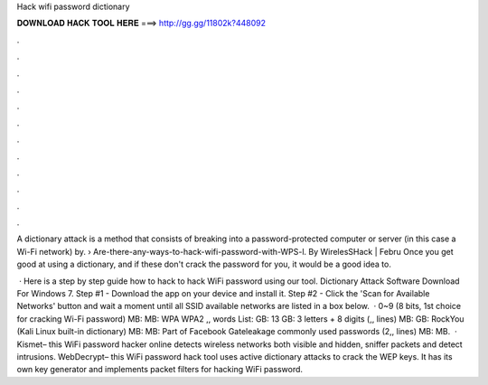 Hack wifi password dictionary



𝐃𝐎𝐖𝐍𝐋𝐎𝐀𝐃 𝐇𝐀𝐂𝐊 𝐓𝐎𝐎𝐋 𝐇𝐄𝐑𝐄 ===> http://gg.gg/11802k?448092



.



.



.



.



.



.



.



.



.



.



.



.

A dictionary attack is a method that consists of breaking into a password-protected computer or server (in this case a Wi-Fi network) by.  › Are-there-any-ways-to-hack-wifi-password-with-WPS-l. By WirelesSHack | Febru Once you get good at using a dictionary, and if these don't crack the password for you, it would be a good idea to.

 · Here is a step by step guide how to hack to hack WiFi password using our tool. Dictionary Attack Software Download For Windows 7. Step #1 - Download the app on your device and install it. Step #2 - Click the 'Scan for Available Networks' button and wait a moment until all SSID available networks are listed in a box below.  · 0~9 (8 bits, 1st choice for cracking Wi-Fi password) MB: MB: WPA WPA2 ,, words List: GB: 13 GB: 3 letters + 8 digits (,, lines) MB: GB: RockYou (Kali Linux built-in dictionary) MB: MB: Part of Facebook Gateleakage commonly used passwords (2,, lines) MB: MB.  · Kismet– this WiFi password hacker online detects wireless networks both visible and hidden, sniffer packets and detect intrusions.  WebDecrypt– this WiFi password hack tool uses active dictionary attacks to crack the WEP keys. It has its own key generator and implements packet filters for hacking WiFi password.
